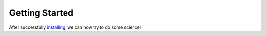 Getting Started
===============

After successfully `installing <https://matador-database.readthedocs.io/en/latest/install.html>`_, we can now try to do some science!
